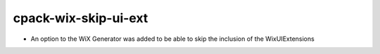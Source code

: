 cpack-wix-skip-ui-ext
---------------------

* An option to the WiX Generator was added to be able to skip
  the inclusion of the WixUIExtensions
